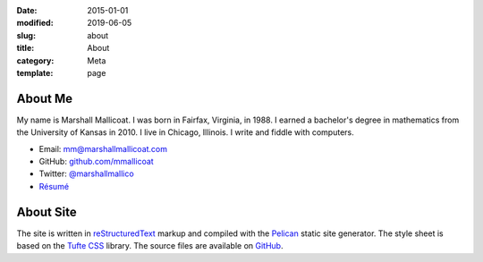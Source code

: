 :date: 2015-01-01
:modified: 2019-06-05
:slug: about
:title: About
:category: Meta
:template: page

About Me
========

My name is Marshall Mallicoat. I was born in Fairfax, Virginia, in 1988. I
earned a bachelor's degree in mathematics from the University of Kansas in
2010. I live in Chicago, Illinois. I write and fiddle with computers.

*   Email: mm@marshallmallicoat.com
*   GitHub: `github.com/mmallicoat <https://github.com/mmallicoat>`_
*   Twitter: `@marshallmallico`_
*   `Résumé`_

.. _`@marshallmallico`: https://twitter.com/marshallmallico
.. _Résumé: https://github.com/mmallicoat/resume/raw/master/build/marshall-mallicoat-resume.pdf

About Site
==========

The site is written in reStructuredText_
markup and compiled with the Pelican_ static site generator.
The style sheet is based on the `Tufte CSS`_ library.
The source files are available on GitHub_.

.. _GitHub: https://github.com/mmallicoat/marshallmallicoat.com
.. _Pelican: https://getpelican.com
.. _reStructuredText: http://docutils.sourceforge.net/rst.html
.. _`Tufte CSS`: https://edwardtufte.github.io/tufte-css/
